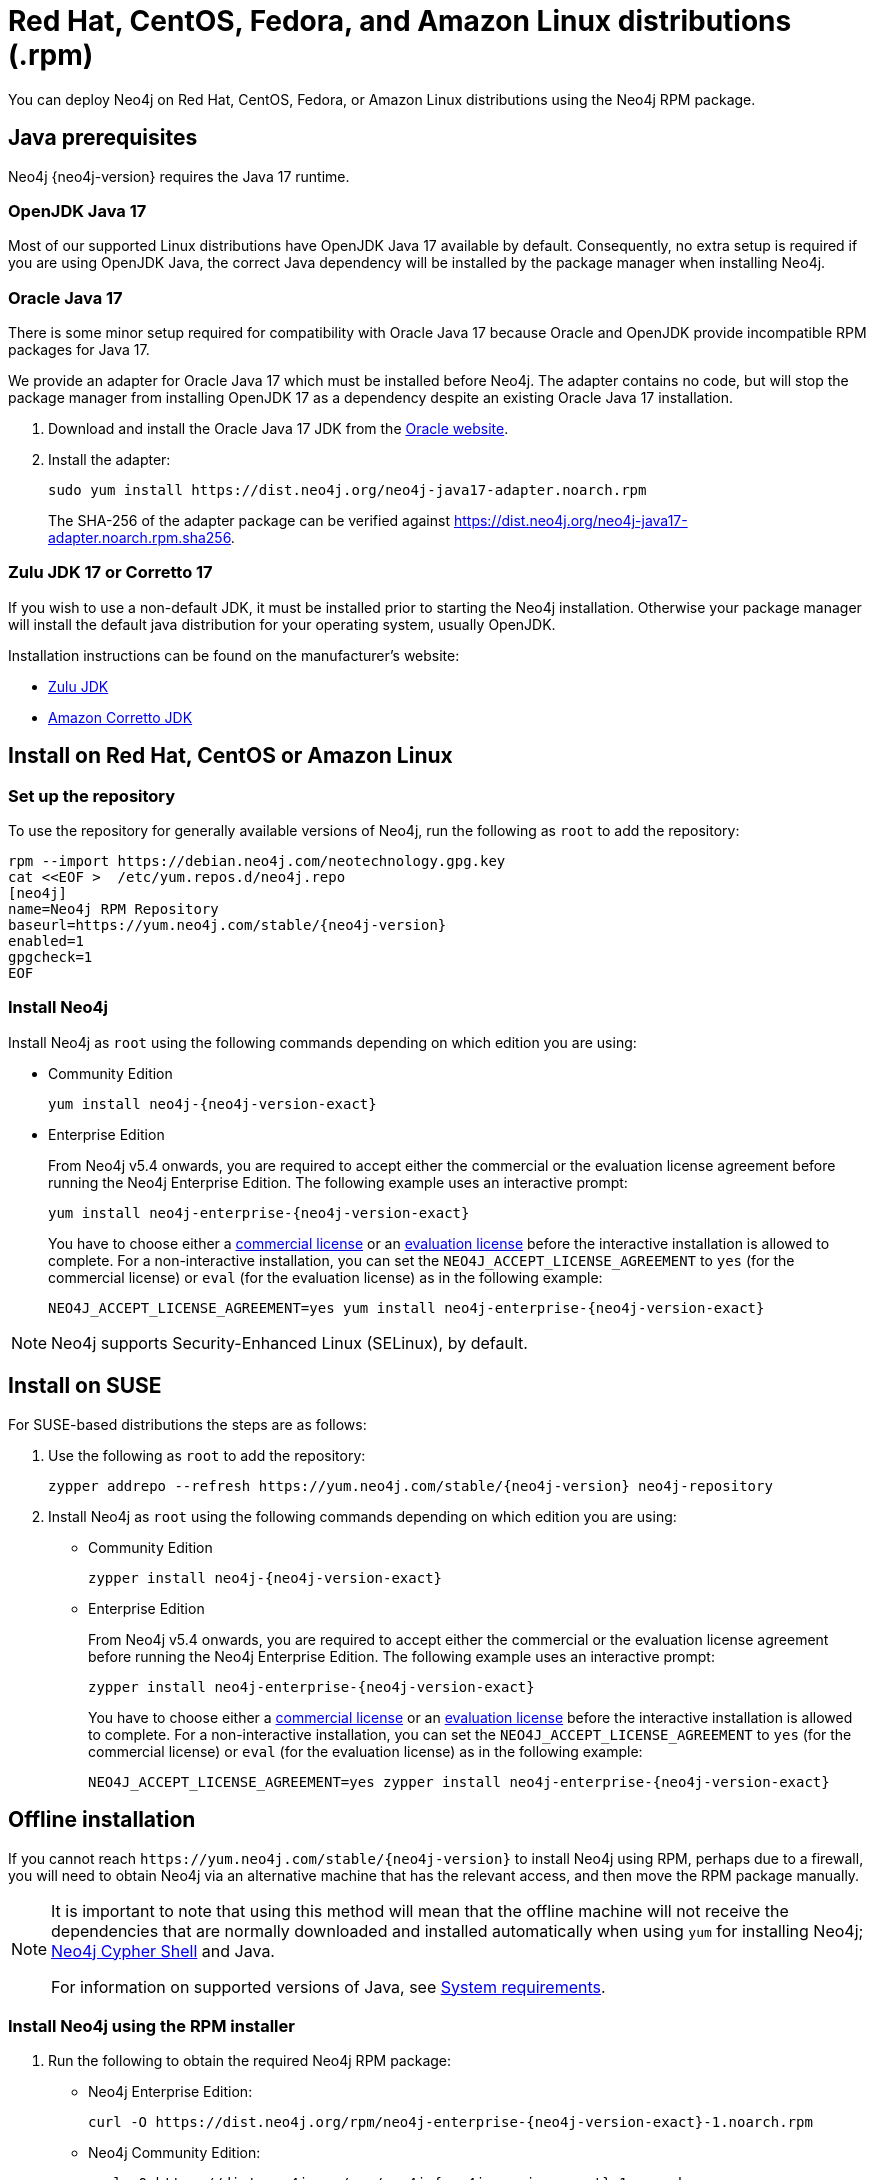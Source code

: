 :description: How to deploy Neo4j using the Neo4j RPM package on Red Hat, CentOS, Fedora, or Amazon Linux distributions.
[[linux-rpm]]
= Red Hat, CentOS, Fedora, and Amazon Linux distributions (.rpm)

You can deploy Neo4j on Red Hat, CentOS, Fedora, or Amazon Linux distributions using the Neo4j RPM package.

[[linux-rpm-prerequisites]]
== Java prerequisites

Neo4j {neo4j-version} requires the Java 17 runtime.


=== OpenJDK Java 17
Most of our supported Linux distributions have OpenJDK Java 17 available by default.
Consequently, no extra setup is required if you are using OpenJDK Java, the correct Java dependency will be installed by the package manager when installing Neo4j.


[[linux-rpm-prerequisites-oracle]]
=== Oracle Java 17
There is some minor setup required for compatibility with Oracle Java 17 because Oracle and OpenJDK provide incompatible RPM packages for Java 17.

We provide an adapter for Oracle Java 17 which must be installed before Neo4j.
The adapter contains no code, but will stop the package manager from installing OpenJDK 17 as a dependency despite an existing Oracle Java 17 installation.

. Download and install the Oracle Java 17 JDK from the https://www.oracle.com/technetwork/java/javase/downloads/index.html[Oracle website].
. Install the adapter:
+
[source, shell]
----
sudo yum install https://dist.neo4j.org/neo4j-java17-adapter.noarch.rpm
----
+
The SHA-256 of the adapter package can be verified against https://dist.neo4j.org/neo4j-java17-adapter.noarch.rpm.sha256.

=== Zulu JDK 17 or Corretto 17

If you wish to use a non-default JDK, it must be installed prior to starting the Neo4j installation.
Otherwise your package manager will install the default java distribution for your operating system, usually OpenJDK.

Installation instructions can be found on the manufacturer's website:

* https://www.azul.com/downloads/?package=jdk[Zulu JDK]
* https://aws.amazon.com/corretto[Amazon Corretto JDK]


[[linux-rpm-install]]
== Install on Red Hat, CentOS or Amazon Linux


[[linux-rpm-install-standard]]
=== Set up the repository

To use the repository for generally available versions of Neo4j, run the following as `root` to add the repository:

[source, shell, subs="attributes"]
----
rpm --import https://debian.neo4j.com/neotechnology.gpg.key
cat <&lt;EOF &gt;  /etc/yum.repos.d/neo4j.repo
[neo4j]
name=Neo4j RPM Repository
baseurl=https://yum.neo4j.com/stable/{neo4j-version}
enabled=1
gpgcheck=1
EOF
----


=== Install Neo4j

Install Neo4j as `root` using the following commands depending on which edition you are using:

* Community Edition
+
[source, shell, subs="attributes"]
----
yum install neo4j-{neo4j-version-exact}
----

* Enterprise Edition
+
From Neo4j v5.4 onwards, you are required to accept either the commercial or the evaluation license agreement before running the Neo4j Enterprise Edition.
The following example uses an interactive prompt:
+
[source, shell, subs="attributes"]
----
yum install neo4j-enterprise-{neo4j-version-exact}
----
You have to choose either a link:https://neo4j.com/terms/licensing/[commercial license] or an link:https://neo4j.com/terms/enterprise_us/[evaluation license] before the interactive installation is allowed to complete.
For a non-interactive installation, you can set the `NEO4J_ACCEPT_LICENSE_AGREEMENT` to `yes` (for the commercial license) or `eval` (for the evaluation license) as in the following example:
+
[source, shell, subs="attributes"]
----
NEO4J_ACCEPT_LICENSE_AGREEMENT=yes yum install neo4j-enterprise-{neo4j-version-exact}
----

[NOTE]
====
Neo4j supports Security-Enhanced Linux (SELinux), by default.
====

[[linux-rpm-suse]]
== Install on SUSE

For SUSE-based distributions the steps are as follows:

. Use the following as `root` to add the repository:
+
[source, shell, subs="attributes"]
----
zypper addrepo --refresh https://yum.neo4j.com/stable/{neo4j-version} neo4j-repository
----

. Install Neo4j as `root` using the following commands depending on which edition you are using:
+
* Community Edition
+
[source, shell, subs="attributes"]
----
zypper install neo4j-{neo4j-version-exact}
----

* Enterprise Edition
+
From Neo4j v5.4 onwards, you are required to accept either the commercial or the evaluation license agreement before running the Neo4j Enterprise Edition.
The following example uses an interactive prompt:
+
[source, shell, subs="attributes"]
----
zypper install neo4j-enterprise-{neo4j-version-exact}
----
You have to choose either a link:https://neo4j.com/terms/licensing/[commercial license] or an link:https://neo4j.com/terms/enterprise_us/[evaluation license] before the interactive installation is allowed to complete.
For a non-interactive installation, you can set the `NEO4J_ACCEPT_LICENSE_AGREEMENT` to `yes` (for the commercial license) or `eval` (for the evaluation license) as in the following example:
+
[source, shell, subs="attributes"]
----
NEO4J_ACCEPT_LICENSE_AGREEMENT=yes zypper install neo4j-enterprise-{neo4j-version-exact}
----

[[linux-rpm-install-offline-installation]]
== Offline installation

If you cannot reach `\https://yum.neo4j.com/stable/{neo4j-version}` to install Neo4j using RPM, perhaps due to a firewall, you will need to obtain Neo4j via an alternative machine that has the relevant access, and then move the RPM package manually.

[NOTE]
====
It is important to note that using this method will mean that the offline machine will not receive the dependencies that are normally downloaded and installed automatically when using `yum` for installing Neo4j; xref:tools/cypher-shell.adoc[Neo4j Cypher Shell] and Java.

For information on supported versions of Java, see xref:installation/requirements.adoc[System requirements].
====


[[linux-rpm-install-offline-install-download]]
=== Install Neo4j using the RPM installer

. Run the following to obtain the required Neo4j RPM package:
+
* Neo4j Enterprise Edition:
+
[source, curl, subs="attributes"]
----
curl -O https://dist.neo4j.org/rpm/neo4j-enterprise-{neo4j-version-exact}-1.noarch.rpm
----
* Neo4j Community Edition:
+
[source, curl, subs="attributes"]
----
curl -O https://dist.neo4j.org/rpm/neo4j-{neo4j-version-exact}-1.noarch.rpm
----
. Manually move the downloaded RPM packages to the offline machine.
Before installing Neo4j, you must manually install the required Java 17 packages.
+
[NOTE]
====
If using Oracle Java 17, the same dependency issues apply as with the xref:installation/linux/rpm.adoc#linux-rpm-prerequisites-oracle[Oracle Java prerequisites].
You will need to additionally download and install the Java adaptor described in that section.
====
. Install Neo4j as `root` using the following command depending on which edition you are using:
+
* Community Edition
+
[source, shell, subs="attributes"]
----
rpm --install neo4j-{neo4j-version-exact}-1.noarch.rpm
----
+
* Enterprise Edition
+
From Neo4j v5.4 onwards, you are required to accept either the commercial or the evaluation license agreement before running the Neo4j Enterprise Edition.
The following example uses an interactive prompt:
+
[source, shell, subs="attributes"]
----
rpm --install neo4j-enterprise-{neo4j-version-exact}
----
You have to choose either a link:https://neo4j.com/terms/licensing/[commercial license] or an link:https://neo4j.com/terms/enterprise_us/[evaluation license] before the interactive installation is allowed to complete.
For a non-interactive installation, you can set the `NEO4J_ACCEPT_LICENSE_AGREEMENT` to `yes` (for the commercial license) or `eval` (for the evaluation license) as in the following example:
+
[source, shell, subs="attributes"]
----
NEO4J_ACCEPT_LICENSE_AGREEMENT=yes rpm --install neo4j-enterprise-{neo4j-version-exact}-1.noarch.rpm
----


[[linux-rpm-install-offline-install-perform]]
=== Install Cypher Shell using the RPM installer

. Downloaded the Cypher Shell RPM installer from {neo4j-download-center-uri}/#cyphershell[Neo4j Download Center].
. Install Cypher Shell by running the following command as a `root` user:
+
[source, shell]
----
rpm --install <Cypher Shell RPM file name>
----

[[linux-rpm-install-offline-install-upgrade]]
==== Offline upgrade from 4.4.0 or later

Before you begin, you will need to have Java 17 pre-installed and set to the default Java version.
If using Oracle Java 17, the same dependency issues apply as with the xref:installation/linux/rpm.adoc#linux-rpm-prerequisites-oracle[Oracle Java prerequisites].

Due to strict dependencies between Neo4j and Cypher Shell, both packages must be upgraded simultaneously.
Run the following on the offline machine as `root`, to install Neo4j Cypher Shell and Neo4j simultaneously:

[source, shell]
----
rpm -U <Cypher Shell RPM file name> <Neo4j RPM file name>
----

This must be one single command, and Neo4j Cypher Shell must be the first package in the command.

[[rpm-service-start-automatically]]
== Starting the service automatically on system start

To enable Neo4j to start automatically on system boot, run the following command:

[source, shell]
----
systemctl enable neo4j
----

[NOTE]
====
Before starting up the database for the first time, it is recommended to use the `set-initial-password` command of `neo4j-admin` to define the password for the native user `neo4j`.

If the password is not set explicitly using this method, it will be set to the default password `neo4j`.
In that case, you will be prompted to change the default password at first login.

For more information, see xref:configuration/set-initial-password.adoc[].
====

For more information on operating the Neo4j system service, see xref:installation/linux/systemd.adoc[Neo4j system service].